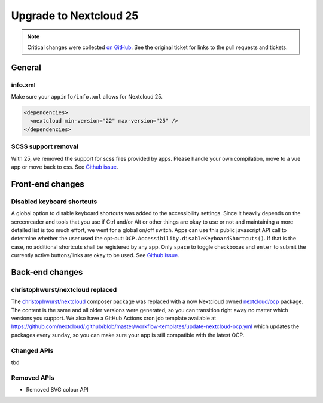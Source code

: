 =======================
Upgrade to Nextcloud 25
=======================

.. note:: Critical changes were collected `on GitHub <https://github.com/nextcloud/server/issues/32117>`__. See the original ticket for links to the pull requests and tickets.

General
-------

info.xml
^^^^^^^^

Make sure your ``appinfo/info.xml`` allows for Nextcloud 25.

.. code-block:: xml

	<dependencies>
	  <nextcloud min-version="22" max-version="25" />
	</dependencies>

SCSS support removal
^^^^^^^^^^^^^^^^^^^^

With 25, we removed the support for scss files provided by apps.
Please handle your own compilation, move to a vue app or move back to css.
See `Github issue <https://github.com/nextcloud/server/issues/32060>`_.

Front-end changes
-----------------

Disabled keyboard shortcuts
^^^^^^^^^^^^^^^^^^^^^^^^^^^

A global option to disable keyboard shortcuts was added to the accessibility settings.
Since it heavily depends on the screenreader and tools that you use if Ctrl and/or Alt or other things are okay to use
or not and maintaining a more detailed list is too much effort, we went for a global on/off switch. Apps can use this
public javascript API call to determine whether the user used the opt-out: ``OCP.Accessibility.disableKeyboardShortcuts()``.
If that is the case, no additional shortcuts shall be registered by any app. Only ``space`` to toggle checkboxes and
``enter`` to submit the currently active buttons/links are okay to be used.
See `Github issue <https://github.com/nextcloud/server/pull/34081>`_.

Back-end changes
----------------

christophwurst/nextcloud replaced
^^^^^^^^^^^^^^^^^^^^^^^^^^^^^^^^^

The `christophwurst/nextcloud <https://packagist.org/packages/christophwurst/nextcloud>`_ composer package was replaced
with a now Nextcloud owned `nextcloud/ocp <https://packagist.org/packages/nextcloud/ocp>`_ package. The content is the
same and all older versions were generated, so you can transition right away no matter which versions you support.
We also have a GitHub Actions cron job template available at
`https://github.com/nextcloud/.github/blob/master/workflow-templates/update-nextcloud-ocp.yml <https://github.com/nextcloud/.github/blob/master/workflow-templates/update-nextcloud-ocp.yml>`_
which updates the packages every sunday, so you can make sure your app is still compatible with the latest OCP.

Changed APIs
^^^^^^^^^^^^

tbd

Removed APIs
^^^^^^^^^^^^

- Removed SVG colour API
